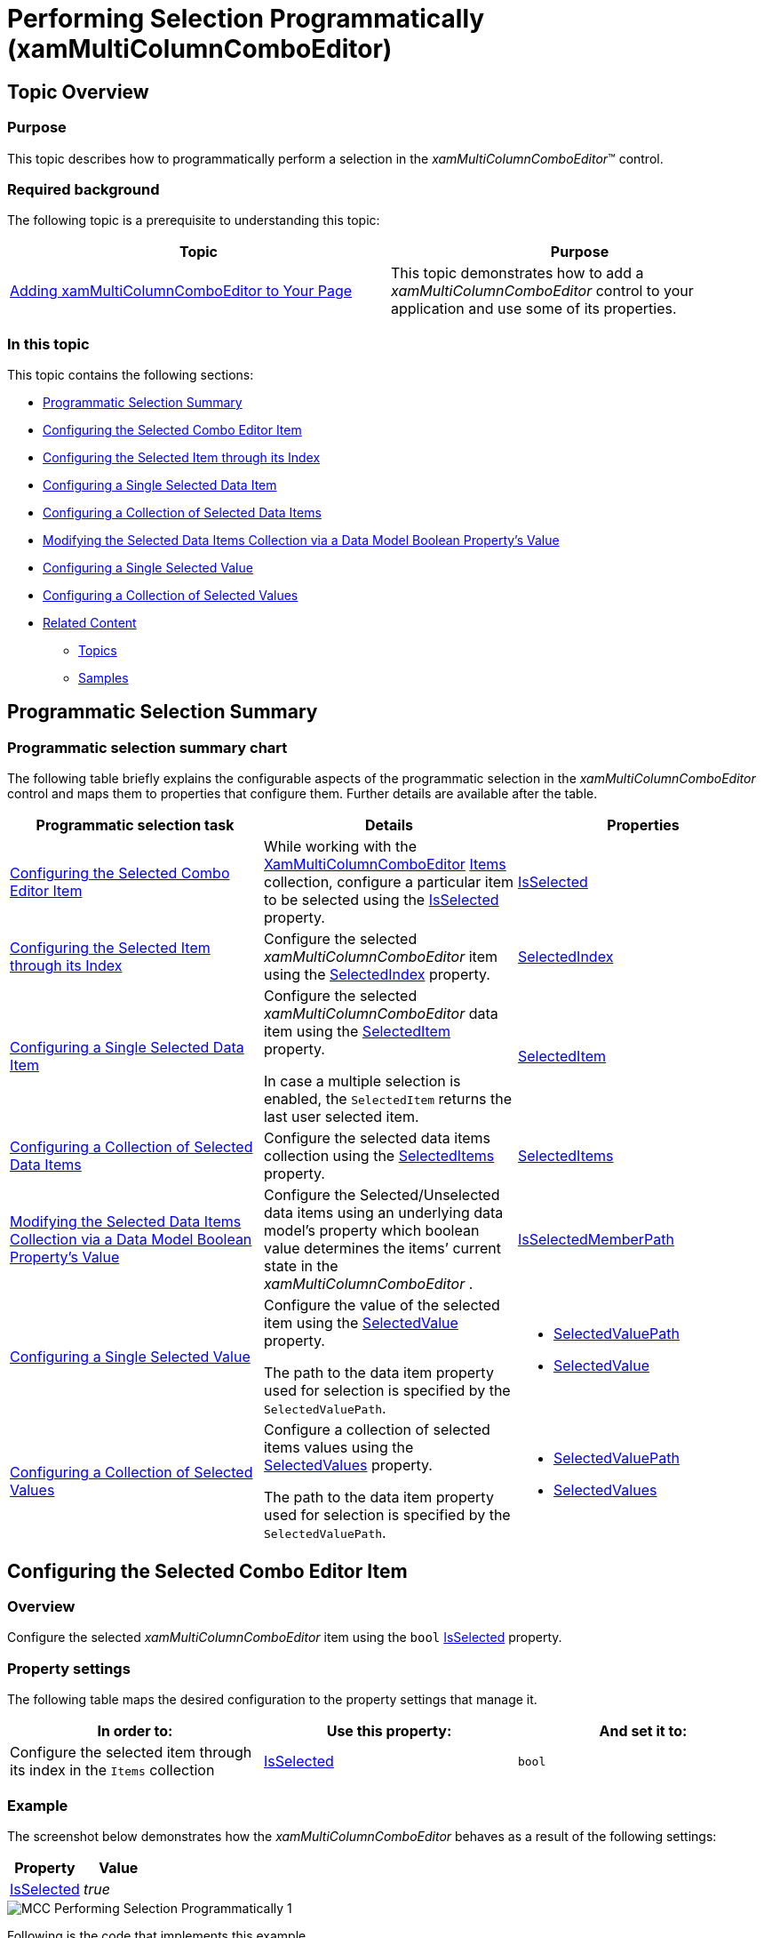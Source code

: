 ﻿////
|metadata|
{
    "name": "xammulticee-performing-selection-programmatically",
    "tags": ["Getting Started","How Do I","Selection"],
    "controlName": ["xamMultiColumnComboEditor"],
    "guid": "b7c0d3f3-ba06-4528-91ff-9289ea9044d3",
    "buildFlags": [],
    "createdOn": "2016-05-25T18:21:57.6262943Z"
}
|metadata|
////

= Performing Selection Programmatically (xamMultiColumnComboEditor)

== Topic Overview

=== Purpose

This topic describes how to programmatically perform a selection in the  _xamMultiColumnComboEditor_™ control.

=== Required background

The following topic is a prerequisite to understanding this topic:

[options="header", cols="a,a"]
|====
|Topic|Purpose

| link:xammulticce-adding.html[Adding xamMultiColumnComboEditor to Your Page]
|This topic demonstrates how to add a _xamMultiColumnComboEditor_ control to your application and use some of its properties.

|====

=== In this topic

This topic contains the following sections:

* <<_Ref381950066,Programmatic Selection Summary>>
* <<_Ref382398018,Configuring the Selected Combo Editor Item>>
* <<_Ref382400374,Configuring the Selected Item through its Index>>
* <<_Ref382398058,Configuring a Single Selected Data Item>>
* <<_Ref382398065,Configuring a Collection of Selected Data Items>>
* <<_Ref382398071,Modifying the Selected Data Items Collection via a Data Model Boolean Property’s Value>>
* <<_Ref382398076,Configuring a Single Selected Value>>
* <<_Ref382398080,Configuring a Collection of Selected Values>>
* <<_Ref382398087,Related Content>>

** <<_Ref381950109,Topics>>
** <<_Ref381950112,Samples>>

[[_Ref381950066]]
== Programmatic Selection Summary

=== Programmatic selection summary chart

The following table briefly explains the configurable aspects of the programmatic selection in the  _xamMultiColumnComboEditor_   control and maps them to properties that configure them. Further details are available after the table.

[options="header", cols="a,a,a"]
|====
|Programmatic selection task|Details|Properties

|<<_Ref382398018,Configuring the Selected Combo Editor Item>>
|While working with the link:{ApiPlatform}controls.editors.xamcomboeditor{ApiVersion}~infragistics.controls.editors.xammulticolumncomboeditor_members.html[XamMultiColumnComboEditor] link:{ApiPlatform}controls.editors.xamcomboeditor{ApiVersion}~infragistics.controls.editors.comboeditorbase`2~items.html[Items] collection, configure a particular item to be selected using the link:{ApiPlatform}controls.editors.xamcomboeditor{ApiVersion}~infragistics.controls.editors.comboeditoritembase`1~isselected.html[IsSelected] property.
| link:{ApiPlatform}controls.editors.xamcomboeditor{ApiVersion}~infragistics.controls.editors.comboeditoritembase`1~isselected.html[IsSelected]

|<<_Ref382400374,Configuring the Selected Item through its Index>>
|Configure the selected _xamMultiColumnComboEditor_ item using the link:{ApiPlatform}controls.editors.xamcomboeditor{ApiVersion}~infragistics.controls.editors.comboeditorbase`2~selectedindex.html[SelectedIndex] property.
| link:{ApiPlatform}controls.editors.xamcomboeditor{ApiVersion}~infragistics.controls.editors.comboeditorbase`2~selectedindex.html[SelectedIndex]

|<<_Ref382398058,Configuring a Single Selected Data Item>>
|Configure the selected _xamMultiColumnComboEditor_ data item using the link:{ApiPlatform}controls.editors.xamcomboeditor{ApiVersion}~infragistics.controls.editors.comboeditorbase`2~selecteditem.html[SelectedItem] property. 

In case a multiple selection is enabled, the `SelectedItem` returns the last user selected item.
| link:{ApiPlatform}controls.editors.xamcomboeditor{ApiVersion}~infragistics.controls.editors.comboeditorbase`2~selecteditem.html[SelectedItem]

|<<_Ref382398065,Configuring a Collection of Selected Data Items>>
|Configure the selected data items collection using the link:{ApiPlatform}controls.editors.xamcomboeditor{ApiVersion}~infragistics.controls.editors.comboeditorbase`2~selecteditems.html[SelectedItems] property.
| link:{ApiPlatform}controls.editors.xamcomboeditor{ApiVersion}~infragistics.controls.editors.comboeditorbase`2~selecteditems.html[SelectedItems]

|<<_Ref382398071,Modifying the Selected Data Items Collection via a Data Model Boolean Property’s Value>>
|Configure the Selected/Unselected data items using an underlying data model’s property which boolean value determines the items’ current state in the _xamMultiColumnComboEditor_ .
| link:{ApiPlatform}controls.editors.xamcomboeditor{ApiVersion}~infragistics.controls.editors.comboeditorbase`2~isselectedmemberpath.html[IsSelectedMemberPath]

|<<_Ref382398076,Configuring a Single Selected Value>>
|Configure the value of the selected item using the link:{ApiPlatform}controls.editors.xamcomboeditor{ApiVersion}~infragistics.controls.editors.comboeditorbase`2~selectedvalue.html[SelectedValue] property. 

The path to the data item property used for selection is specified by the `SelectedValuePath`.
|
* link:{ApiPlatform}controls.editors.xamcomboeditor{ApiVersion}~infragistics.controls.editors.comboeditorbase`2~selectedvaluepath.html[SelectedValuePath] 

* link:{ApiPlatform}controls.editors.xamcomboeditor{ApiVersion}~infragistics.controls.editors.comboeditorbase`2~selectedvalue.html[SelectedValue] 

|<<_Ref382398080,Configuring a Collection of Selected Values>>
|Configure a collection of selected items values using the link:{ApiPlatform}controls.editors.xamcomboeditor{ApiVersion}~infragistics.controls.editors.comboeditorbase`2~selectedvalues.html[SelectedValues] property. 

The path to the data item property used for selection is specified by the `SelectedValuePath`.
|
* link:{ApiPlatform}controls.editors.xamcomboeditor{ApiVersion}~infragistics.controls.editors.comboeditorbase`2~selectedvaluepath.html[SelectedValuePath] 

* link:{ApiPlatform}controls.editors.xamcomboeditor{ApiVersion}~infragistics.controls.editors.comboeditorbase`2~selectedvalues.html[SelectedValues] 

|====

[[_Ref381885797]]
[[_Ref382323081]]

[[_Ref382398018]]
== Configuring the Selected Combo Editor Item

[[_Hlk368069110]]

=== Overview

Configure the selected  _xamMultiColumnComboEditor_   item using the `bool` link:{ApiPlatform}controls.editors.xamcomboeditor{ApiVersion}~infragistics.controls.editors.comboeditoritembase`1~isselected.html[IsSelected] property.

=== Property settings

The following table maps the desired configuration to the property settings that manage it.

[options="header", cols="a,a,a"]
|====
|In order to:|Use this property:|And set it to:

|Configure the selected item through its index in the `Items` collection
| link:{ApiPlatform}controls.editors.xamcomboeditor{ApiVersion}~infragistics.controls.editors.comboeditoritembase`1~isselected.html[IsSelected]
|`bool`

|====

[[_Hlk337817761]]

=== Example

The screenshot below demonstrates how the  _xamMultiColumnComboEditor_   behaves as a result of the following settings:

[options="header", cols="a,a"]
|====
|Property|Value

| link:{ApiPlatform}controls.editors.xamcomboeditor{ApiVersion}~infragistics.controls.editors.comboeditoritembase`1~isselected.html[IsSelected]
| _true_ 

|====

image::images/MCC_Performing_Selection_Programmatically_1.png[]

Following is the code that implements this example.

*In XAML:*

[source,xaml]
----
<ig:XamMultiColumnComboEditor x:Name="MultiColumnComboEditor"
                              ItemsSource="{Binding Path=Products}" 
                              Height="30" Width="300"
                              AutoGenerateColumns="False"
                              DisplayMemberPath="ProductName">
    <ig:XamMultiColumnComboEditor.Columns>
        <ig:TextComboColumn Key="ProductName"/>
        <ig:TextComboColumn Key="UnitsInStock"/>
    </ig:XamMultiColumnComboEditor.Columns>
</ig:XamMultiColumnComboEditor>
----

*In C#:*

[source,csharp]
----
MultiColumnComboEditor.Items[2].IsSelected = true;
----

*In Visual Basic:*

[source,vb]
----
MultiColumnComboEditor.Items(2).IsSelected = True
----

[[_Ref381947051]]
[[_Ref382388014]]

[[_Ref382400374]]
== Configuring the Selected Item through its Index

=== Overview

Configure the selected  _xamMultiColumnComboEditor_   item through its index and using the link:{ApiPlatform}controls.editors.xamcomboeditor{ApiVersion}~infragistics.controls.editors.comboeditorbase`2~selectedindex.html[SelectedIndex] property.

The default value of the `SelectedIndex` property is -1, and there is no selected item.

When multiple selection is enabled, the `SelectedIndex` returns the index of the last user selected combo item.

=== Property settings

The following table maps the desired configuration to the property settings that manage it.

[options="header", cols="a,a,a"]
|====
|In order to:|Use this property:|And set it to:

|Configure the selected item using its index
| link:{ApiPlatform}controls.editors.xamcomboeditor{ApiVersion}~infragistics.controls.editors.comboeditorbase`2~selectedindex.html[SelectedIndex]
|`int`

|====

=== Example

The screenshot below demonstrates how the  _xamMultiColumnComboEditor_   behaves as a result of the following settings:

[options="header", cols="a,a"]
|====
|Property|Value

| link:{ApiPlatform}controls.editors.xamcomboeditor{ApiVersion}~infragistics.controls.editors.comboeditorbase`2~selectedindex.html[SelectedIndex]
| _2_ 

|====

image::images/MCC_Performing_Selection_Programmatically_2.png[]

Following is the code that implements this example.

*In XAML:*

[source,xaml]
----
<ig:XamMultiColumnComboEditor x:Name="MultiColumnComboEditor"
                              ItemsSource="{Binding Path=Products}" 
                              Height="30" Width="300"
                              AutoGenerateColumns="False"
                              DisplayMemberPath="ProductName"
                              SelectedIndex="2">
    <ig:XamMultiColumnComboEditor.Columns>
        <ig:TextComboColumn Key="ProductName"/>
        <ig:TextComboColumn Key="UnitsInStock"/>
    </ig:XamMultiColumnComboEditor.Columns>
</ig:XamMultiColumnComboEditor>
----

[[_Ref382398058]]
== Configuring a Single Selected Data Item

=== Overview

Configure the selected data item using the  _xamMultiColumnComboEditor_   link:{ApiPlatform}controls.editors.xamcomboeditor{ApiVersion}~infragistics.controls.editors.comboeditorbase`2~selecteditem.html[SelectedItem] property. This item is a reference to the item within the used data model.

Selecting an item in the  _xamMultiColumnComboEditor_   triggers the link:{ApiPlatform}controls.editors.xamcomboeditor{ApiVersion}~infragistics.controls.editors.comboeditorbase`2~selectionchanged_ev.html[SelectionChanged] event. This event has an event argument link:{ApiPlatform}controls.editors.xamcomboeditor{ApiVersion}~infragistics.controls.editors.selectionchangedeventargs_members.html[SelectionChangedEventArgs] which exposes the link:{ApiPlatform}controls.editors.xamcomboeditor{ApiVersion}~infragistics.controls.editors.selectionchangedeventargs~addeditems.html[AddedItems]/ link:{ApiPlatform}controls.editors.xamcomboeditor{ApiVersion}~infragistics.controls.editors.selectionchangedeventargs~removeditems.html[RemovedItems] In/From the selection.

If the  _xamMultiColumnComboEditor_   link:{ApiPlatform}controls.editors.xamcomboeditor{ApiVersion}~infragistics.controls.editors.comboeditorbase`2~allowmultipleselection.html[AllowMultipleSelection] property is set to true:

• the `SelectedItem` returns the last user selected item

• setting the `SelectedItem` to a new data object clears the existing selected items collection

.Note
[NOTE]
====
An exception is thrown if more than one item is set in runtime to the `SelectedItem` property when the `AllowMultipleSelection` property is set to `false`.
====

=== Property settings

The following table maps the desired configuration to the property settings that manage it.

[options="header", cols="a,a,a"]
|====
|In order to:|Use this property:|And set it to:

|Configure the selected data item
| link:{ApiPlatform}controls.editors.xamcomboeditor{ApiVersion}~infragistics.controls.editors.comboeditorbase`2~selecteditem.html[SelectedItem]
|`object`

|====

=== Example

Following is the code that implements this example.

*In XAML:*

[source,xaml]
----
<ig:XamMultiColumnComboEditor x:Name="MultiColumnComboEditor"
                              ItemsSource="{Binding Path=Products}" 
                              Height="30" Width="300"
                              AutoGenerateColumns="False"
                              DisplayMemberPath="ProductName" 
                              SelectionChanged="MultiColumnComboEditor_OnSelectionChanged">
    <ig:XamMultiColumnComboEditor.Columns>
        <ig:TextComboColumn Key="ProductName"/>
        <ig:TextComboColumn Key="UnitsInStock"/>
    </ig:XamMultiColumnComboEditor.Columns>
</ig:XamMultiColumnComboEditor>
----

*In C#:*

[source,csharp]
----
private void MultiColumnComboEditor_OnSelectionChanged(object sender, SelectionChangedEventArgs e)
{
    if (MultiColumnComboEditor.SelectedItem != null)
    {
        var selectedItem = MultiColumnComboEditor.SelectedItem as Product;
        System.Diagnostics.Debug.WriteLine(String.Format("Product info: {0} {1}", selectedItem.ProductID, selectedItem.ProductName));
    }
}
----

*In Visual Basic:*

[source,vb]
----
Private Sub MultiColumnComboEditor_OnSelectionChanged(sender As Object, e As SelectionChangedEventArgs)
    If MultiColumnComboEditor.SelectedItem IsNot Nothing Then
        Dim selectedItem = TryCast(MultiColumnComboEditor.SelectedItem, Product)
        System.Diagnostics.Debug.WriteLine([String].Format("Product info: {0} {1}", selectedItem.ProductID, selectedItem.ProductName))
    End If
End Sub
----

[[_Ref381947376]]
[[_Ref382388032]]

[[_Ref382398065]]
== Configuring a Collection of Selected Data Items

=== Overview

Configure the selected data items collection using the  _xamMultiColumnComboEditor_   link:{ApiPlatform}controls.editors.xamcomboeditor{ApiVersion}~infragistics.controls.editors.comboeditorbase`2~selecteditems.html[SelectedItems] property. This property is extremely useful in case multiple selection is enabled in the control.

As this is a Two-Way bindable dependency property, additionally a collection of items can be set to the  _xamMultiColumnComboEditor_  . This collection has to be of type `ObservableCollection<object>`.

.Note
[NOTE]
====
Multiple selection has to be enabled in the  _xamMultiColumnComboEditor_  control.
====

=== Property settings

The following table maps the desired configuration to the property settings that manage it.

[options="header", cols="a,a,a"]
|====
|In order to:|Use this property:|And set it to:

|Set a collection of selected data items
| link:{ApiPlatform}controls.editors.xamcomboeditor{ApiVersion}~infragistics.controls.editors.comboeditorbase`2~selecteditems.html[SelectedItems]
|`ObservableCollection<object>`

|====

[[_Ref381948563]]
[[_Ref382388082]]

[[_Ref382398071]]
== Modifying the Selected Data Items Collection via a Data Model Boolean Property’s Value

=== Overview

Configure the Selected/Unselected data items using an underlying data model’s property which boolean value determines the items’ current state in the  _xamMultiColumnComboEditor_  . The underlying data model’s property name is set to the link:{ApiPlatform}controls.editors.xamcomboeditor{ApiVersion}~infragistics.controls.editors.comboeditorbase`2~isselectedmemberpath.html[IsSelectedMemberPath] property.

Once the `IsSelectedMemberPath` is set to a data model property path; the link:{ApiPlatform}controls.editors.xamcomboeditor{ApiVersion}~infragistics.controls.editors.comboeditorbase`2~selecteditems.html[SelectedItems] collection is populated with the data items that have the specified property value set to `true`. If the underlying data model supports the `INotifyPropertyChanged` interface, modifications over the specified property values reflect over the  _xamMultiColumnComboEditor_   items’ selection state.

.Note
[NOTE]
====
The data model’s property that determines the Selected/Unselected state of the data item in the  _xamMultiColumnComboEditor_   has to be of type `bool`.
====

.Note
[NOTE]
====
If you enable the multiple selection and specify an `IsSelectedMemberPath`; the `AllowMultipleSelection` property should be defined in XAML first.
====

.Note
[NOTE]
====
Using the `IsSelectedMemberPath` property has an impact over the performance of the  _xamMultiColumnComboEditor_   control depending on the size of the data source bound to it.
====

=== Property settings

The following table maps the desired configuration to the property settings that manage it.

[options="header", cols="a,a,a"]
|====
|In order to:|Use this property:|And set it to:

|Configure items selection depending on the underlying data model’s property boolean value
| link:{ApiPlatform}controls.editors.xamcomboeditor{ApiVersion}~infragistics.controls.editors.comboeditorbase`2~isselectedmemberpath.html[IsSelectedMemberPath]
|`string`

|====

=== Example

The screenshot below demonstrates how the  _xamMultiColumnComboEditor_   looks as a result of the following settings:

[options="header", cols="a,a"]
|====
|Property|Value

| link:{ApiPlatform}controls.editors.xamcomboeditor{ApiVersion}~infragistics.controls.editors.comboeditorbase`2~isselectedmemberpath.html[IsSelectedMemberPath]
| _IsAvailable_ 

|====

image::images/MCC_Performing_Selection_Programmatically_3.png[]

Following is the code that implements this example.

*In XAML:*

[source,xaml]
----
<Grid>
    <Grid.DataContext>
        <local:DataProvider />
    </Grid.DataContext>
    <ig:XamMultiColumnComboEditor x:Name="DataCombo" 
                                  Height="30" Width="300" 
                                  ItemsSource="{Binding Path=ProductItems}"
                                  AutoGenerateColumns="False"
                                  CheckBoxVisibility="Visible"
                                  AllowMultipleSelection="True"                          
                                  IsSelectedMemberPath="IsAvailable">
        <ig:XamMultiColumnComboEditor.Columns>
            <ig:TextComboColumn Key="ProductName"/>
            <ig:CheckboxComboColumn Key="IsAvailable"/>
        </ig:XamMultiColumnComboEditor.Columns>           
    </ig:XamMultiColumnComboEditor>
</Grid>
----

The following class is the data model used in the example:

*In C#:*

[source,csharp]
----
public class ProductItem : INotifyPropertyChanged
    {
        public ProductItem(string name, bool isAvailable)
        {
            _productName = name;
            _isAvailable = isAvailable;
        }
        private string _productName;
        public string ProductName
        {
            get { return this._productName; }
            set
            {
                if (this._productName != value)
                {
                    this._productName = value;
                    this.OnPropertyChanged("ProductName");
                }
            }
        }
        private bool _isAvailable;
        public bool IsAvailable
        {
            get { return this._isAvailable; }
            set
            {
                if (this._isAvailable != value)
                {
                    this._isAvailable = value;
                    this.OnPropertyChanged("IsAvailable");
                }
            }
        }
        public event PropertyChangedEventHandler PropertyChanged;
        protected void OnPropertyChanged(object sender, PropertyChangedEventArgs e)
        {
            PropertyChangedEventHandler handler = this.PropertyChanged;
            if (handler != null)
                handler(sender, e);
        }
        protected void OnPropertyChanged(string propertyName)
        {
            OnPropertyChanged(this, new PropertyChangedEventArgs(propertyName));
        }
    }
----

*In C#:*

[source,csharp]
----
public class DataProvider : INotifyPropertyChanged
    {
        public DataProvider()
        {
            DownloadDataSource();
        }
        private ObservableCollection<ProductItem> _productItems = null;
        public ObservableCollection<ProductItem> ProductItems
        {
            get { return this._productItems; }
            set
            {
                if (this._productItems != value)
                {
                    this._productItems = value;
                    this.OnPropertyChanged("ProductItems");
                }
            }
        }
        private void DownloadDataSource()
        {
            var data = new ObservableCollection<ProductItem>();
            data.Add(new ProductItem("product item 1", true));
            data.Add(new ProductItem("product item 2", false));
            data.Add(new ProductItem("product item 3", true));
            data.Add(new ProductItem("product item 4", true));
            data.Add(new ProductItem("product item 5", false));
            data.Add(new ProductItem("product item 6", true));
            this._productItems = data;
        }
        public event PropertyChangedEventHandler PropertyChanged;
        protected void OnPropertyChanged(object sender, PropertyChangedEventArgs e)
        {
            PropertyChangedEventHandler handler = this.PropertyChanged;
            if (handler != null)
                handler(sender, e);
        }
        protected void OnPropertyChanged(string propertyName)
        {
            OnPropertyChanged(this, new PropertyChangedEventArgs(propertyName));
        }
    }
----

[[_Ref381949728]]
[[_Ref382397118]]

[[_Ref382398076]]
== Configuring a Single Selected Value

=== Overview

Configure the value of the selected item using the  _xamMultiColumnComboEditor_   link:{ApiPlatform}controls.editors.xamcomboeditor{ApiVersion}~infragistics.controls.editors.comboeditorbase`2~selectedvalue.html[SelectedValue] property along with the link:{ApiPlatform}controls.editors.xamcomboeditor{ApiVersion}~infragistics.controls.editors.comboeditorbase`2~selectedvaluepath.html[SelectedValuePath] to specify the path to the link:{ApiPlatform}controls.editors.xamcomboeditor{ApiVersion}~infragistics.controls.editors.comboeditorbase`2~selecteditem.html[SelectedItem] member used for selection.

If there are several values in the data items collection that are equal to the specified `SelectedValue`, the item to be selected is the first one discovered.

.Note
[NOTE]
====
The `SelectedValuePath` property needs to be set prior to the setting of the `SelectedValue` property.
====

=== Property settings

The following table maps the desired configuration to the property settings that manage it.

[options="header", cols="a,a,a"]
|====
|In order to:|Use this property:|And set it to:

|Configure the path to the data item property used for selection
| link:{ApiPlatform}controls.editors.xamcomboeditor{ApiVersion}~infragistics.controls.editors.comboeditorbase`2~selectedvaluepath.html[SelectedValuePath]
|`string`

|Configure the selected data item property’s value
| link:{ApiPlatform}controls.editors.xamcomboeditor{ApiVersion}~infragistics.controls.editors.comboeditorbase`2~selectedvalue.html[SelectedValue]
|`object`

|====

=== Example

Assume that the  _xamMultiColumnComboEditor_   contains a collection of data items of type `Person` and this data type has two properties – `ID` and `Name`. The  _xamMultiColumnComboEditor_   can display the people’s names and selection to operate on people’s ids.

The screenshot below demonstrates how the  _xamMultiColumnComboEditor_   control behaves as a result of the following settings:

[options="header", cols="a,a"]
|====
|Property|Value

| link:{ApiPlatform}controls.editors.xamcomboeditor{ApiVersion}~infragistics.controls.editors.comboeditorbase`2~selectedvaluepath.html[SelectedValuePath]
| _ID_ 

| link:{ApiPlatform}controls.editors.xamcomboeditor{ApiVersion}~infragistics.controls.editors.comboeditorbase`2~selectedvalue.html[SelectedValue]
| _4_ 

| link:{ApiPlatform}controls.editors.xamcomboeditor{ApiVersion}~infragistics.controls.editors.comboeditorbase`2~displaymemberpath.html[DisplayMemberPath]
| _Name_ 

|====

image::images/MCC_Performing_Selection_Programmatically_4.png[]

Following is the code that implements this example.

*In XAML:*

[source,xaml]
----
<ig:XamMultiColumnComboEditor x:Name="MultiColumnComboEditor" 
                              ItemsSource="{Binding Path=People}"
                              SelectedValuePath="ID"                         
                              SelectedValue="4"
                              DisplayMemberPath="Name"
                              Height="30" Width="200"/>
----

[[_Ref381949993]]
[[_Ref382397405]]

[[_Ref382398080]]
== Configuring a Collection of Selected Values

=== Overview

Configure a collection of selected items values using the link:{ApiPlatform}controls.editors.xamcomboeditor{ApiVersion}~infragistics.controls.editors.comboeditorbase`2~selectedvalues.html[SelectedValues] property. It is extremely useful in case multiple selection is enabled in the control.

The path to the data item property used for selection is specified by the `SelectedValuePath`.

.Note
[NOTE]
====
The data item property specified by the `SelectedValuePath` is expected to hold unique values. If there are several values in the data items collection that are equal to any of the specified `SelectedValues`, only the first one discovered will be selected.
====

=== Property settings

The following table maps the desired configuration to the property settings that manage it.

[options="header", cols="a,a,a"]
|====
|In order to:|Use this property:|And set it to:

|Configure the path to the data item property used for selection
| link:{ApiPlatform}controls.editors.xamcomboeditor{ApiVersion}~infragistics.controls.editors.comboeditorbase`2~selectedvaluepath.html[SelectedValuePath]
|`string`

|Configure the selected data item property’s value
| link:{ApiPlatform}controls.editors.xamcomboeditor{ApiVersion}~infragistics.controls.editors.comboeditorbase`2~selectedvalues.html[SelectedValues]
|`object[]`

|====

=== Example

The screenshot below demonstrates how the  _xamMultiColumnComboEditor_   looks as a result of the following settings:

[options="header", cols="a,a"]
|====
|Property|Value

| link:{ApiPlatform}controls.editors.xamcomboeditor{ApiVersion}~infragistics.controls.editors.comboeditorbase`2~selectedvalues.html[SelectedValues]
| _new object[] { 1, 2, 3 }_ 

| link:{ApiPlatform}controls.editors.xamcomboeditor{ApiVersion}~infragistics.controls.editors.comboeditorbase`2~allowmultipleselection.html[AllowMultipleSelection]
| _True_ 

|====

image::images/MCC_Performing_Selection_Programmatically_5.png[]

Following is the code that implements this example.

*In XAML:*

[source,xaml]
----
<ig:XamMultiColumnComboEditor x:Name="MultiColumnComboEditor"
                              ItemsSource="{Binding Path=Categories}"
                              AutoGenerateColumns="False"
                              AllowMultipleSelection="True"
                              SelectedValuePath="CategoryID"
                              Height="30" Width="300">
    <ig:XamMultiColumnComboEditor.Columns>
        <ig:TextComboColumn Key="CategoryID" />
        <ig:TextComboColumn Key="CategoryName" />
    </ig:XamMultiColumnComboEditor.Columns>                
</ig:XamMultiColumnComboEditor>
----

*In C#:*

[source,csharp]
----
MultiColumnComboEditor.SelectedValues = new object[] {1, 2, 3};
----

*In Visual Basic:*

[source,vb]
----
MultiColumnComboEditor.SelectedValues = New Object() {1, 2, 3}
----

[[_Ref381950104]]

[[_Ref382398087]]
== Related Content

[[_Ref381950109]]

=== Topics

The following topics provide additional information related to this topic.

[options="header", cols="a,a"]
|====
|Topic|Purpose

| link:xammulticee-user-selection-interactions-and-usability.html[User Selection Interactions and Usability]
|This topic describes user selection interactions in the _xamMultiColumnComboEditor_ control.

| link:xammulticee-configuring-multiple-selection.html[Configuring Multiple Selection]
|This topic describes how to configure multiple selection in the _xamMultiColumnComboEditor_ control.

|====

[[_Ref381950112]]

=== Samples

The following samples provide additional information related to this topic.

[options="header", cols="a,a"]
|====
|Sample|Purpose

| link:{SamplesURL}/multicolumn-combo/mcc-using-selected-value-property[Using SelectedValue/SelectedValuePath Properties]
|This sample demonstrates how a _xamMultiColumnComboEditor_ item selection is performed using the SelectedValue, SelectedValuePath and SelectedItem properties.

| link:{SamplesURL}/multicolumn-combo/mcc-items-selection[Using SelectedItems/IsSelectedMemberPath Properties]
|This sample demonstrates how a _xamMultiColumnComboEditor_ items selection is performed using the SelectedItems and IsSelectedMemberPath properties.

| link:{SamplesURL}/multicolumn-combo/mcc-using-selectionchanged-event[Using the SelectionChanged Event]
|This sample demonstrates how the SelectionChanged event is used in the _xamMultiColumnComboEditor_.

|====